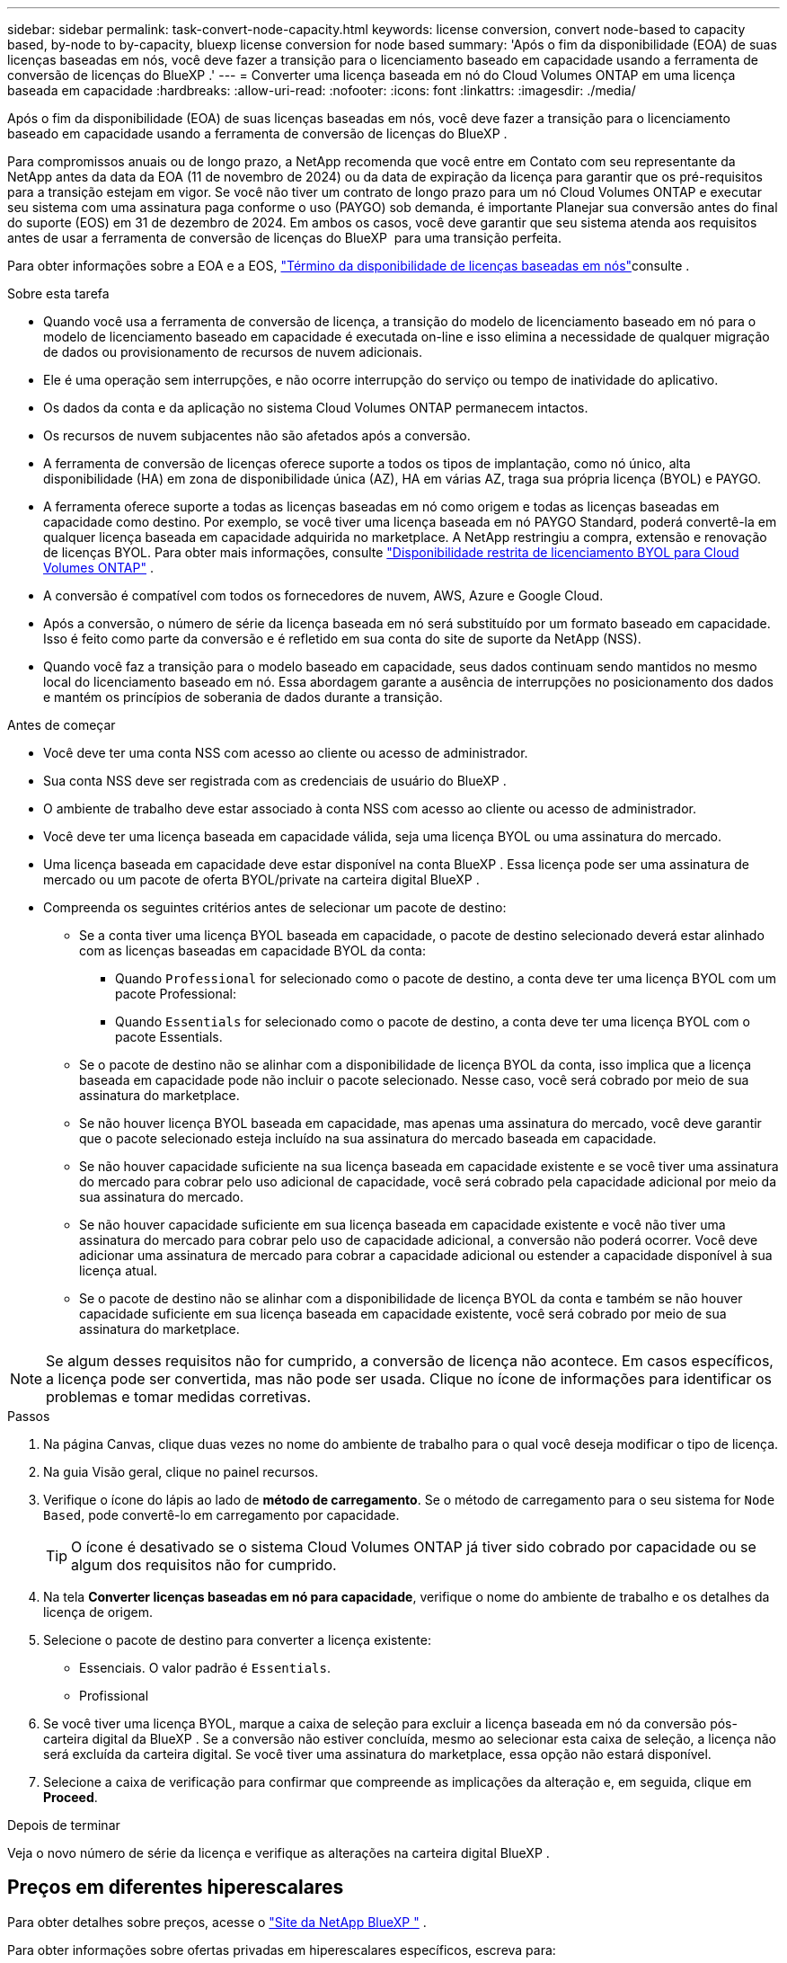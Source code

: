 ---
sidebar: sidebar 
permalink: task-convert-node-capacity.html 
keywords: license conversion, convert node-based to capacity based, by-node to by-capacity, bluexp license conversion for node based 
summary: 'Após o fim da disponibilidade (EOA) de suas licenças baseadas em nós, você deve fazer a transição para o licenciamento baseado em capacidade usando a ferramenta de conversão de licenças do BlueXP .' 
---
= Converter uma licença baseada em nó do Cloud Volumes ONTAP em uma licença baseada em capacidade
:hardbreaks:
:allow-uri-read: 
:nofooter: 
:icons: font
:linkattrs: 
:imagesdir: ./media/


[role="lead"]
Após o fim da disponibilidade (EOA) de suas licenças baseadas em nós, você deve fazer a transição para o licenciamento baseado em capacidade usando a ferramenta de conversão de licenças do BlueXP .

Para compromissos anuais ou de longo prazo, a NetApp recomenda que você entre em Contato com seu representante da NetApp antes da data da EOA (11 de novembro de 2024) ou da data de expiração da licença para garantir que os pré-requisitos para a transição estejam em vigor. Se você não tiver um contrato de longo prazo para um nó Cloud Volumes ONTAP e executar seu sistema com uma assinatura paga conforme o uso (PAYGO) sob demanda, é importante Planejar sua conversão antes do final do suporte (EOS) em 31 de dezembro de 2024. Em ambos os casos, você deve garantir que seu sistema atenda aos requisitos antes de usar a ferramenta de conversão de licenças do BlueXP  para uma transição perfeita.

Para obter informações sobre a EOA e a EOS, link:concept-licensing.html#end-of-availability-of-node-based-licenses["Término da disponibilidade de licenças baseadas em nós"]consulte .

.Sobre esta tarefa
* Quando você usa a ferramenta de conversão de licença, a transição do modelo de licenciamento baseado em nó para o modelo de licenciamento baseado em capacidade é executada on-line e isso elimina a necessidade de qualquer migração de dados ou provisionamento de recursos de nuvem adicionais.
* Ele é uma operação sem interrupções, e não ocorre interrupção do serviço ou tempo de inatividade do aplicativo.
* Os dados da conta e da aplicação no sistema Cloud Volumes ONTAP permanecem intactos.
* Os recursos de nuvem subjacentes não são afetados após a conversão.
* A ferramenta de conversão de licenças oferece suporte a todos os tipos de implantação, como nó único, alta disponibilidade (HA) em zona de disponibilidade única (AZ), HA em várias AZ, traga sua própria licença (BYOL) e PAYGO.
* A ferramenta oferece suporte a todas as licenças baseadas em nó como origem e todas as licenças baseadas em capacidade como destino. Por exemplo, se você tiver uma licença baseada em nó PAYGO Standard, poderá convertê-la em qualquer licença baseada em capacidade adquirida no marketplace. A NetApp restringiu a compra, extensão e renovação de licenças BYOL. Para obter mais informações, consulte  https://docs.netapp.com/us-en/bluexp-cloud-volumes-ontap/whats-new.html#restricted-availability-of-byol-licensing-for-cloud-volumes-ontap["Disponibilidade restrita de licenciamento BYOL para Cloud Volumes ONTAP"^] .
* A conversão é compatível com todos os fornecedores de nuvem, AWS, Azure e Google Cloud.
* Após a conversão, o número de série da licença baseada em nó será substituído por um formato baseado em capacidade. Isso é feito como parte da conversão e é refletido em sua conta do site de suporte da NetApp (NSS).
* Quando você faz a transição para o modelo baseado em capacidade, seus dados continuam sendo mantidos no mesmo local do licenciamento baseado em nó. Essa abordagem garante a ausência de interrupções no posicionamento dos dados e mantém os princípios de soberania de dados durante a transição.


.Antes de começar
* Você deve ter uma conta NSS com acesso ao cliente ou acesso de administrador.
* Sua conta NSS deve ser registrada com as credenciais de usuário do BlueXP .
* O ambiente de trabalho deve estar associado à conta NSS com acesso ao cliente ou acesso de administrador.
* Você deve ter uma licença baseada em capacidade válida, seja uma licença BYOL ou uma assinatura do mercado.
* Uma licença baseada em capacidade deve estar disponível na conta BlueXP . Essa licença pode ser uma assinatura de mercado ou um pacote de oferta BYOL/private na carteira digital BlueXP .
* Compreenda os seguintes critérios antes de selecionar um pacote de destino:
+
** Se a conta tiver uma licença BYOL baseada em capacidade, o pacote de destino selecionado deverá estar alinhado com as licenças baseadas em capacidade BYOL da conta:
+
*** Quando `Professional` for selecionado como o pacote de destino, a conta deve ter uma licença BYOL com um pacote Professional:
*** Quando `Essentials` for selecionado como o pacote de destino, a conta deve ter uma licença BYOL com o pacote Essentials.


** Se o pacote de destino não se alinhar com a disponibilidade de licença BYOL da conta, isso implica que a licença baseada em capacidade pode não incluir o pacote selecionado. Nesse caso, você será cobrado por meio de sua assinatura do marketplace.
** Se não houver licença BYOL baseada em capacidade, mas apenas uma assinatura do mercado, você deve garantir que o pacote selecionado esteja incluído na sua assinatura do mercado baseada em capacidade.
** Se não houver capacidade suficiente na sua licença baseada em capacidade existente e se você tiver uma assinatura do mercado para cobrar pelo uso adicional de capacidade, você será cobrado pela capacidade adicional por meio da sua assinatura do mercado.
** Se não houver capacidade suficiente em sua licença baseada em capacidade existente e você não tiver uma assinatura do mercado para cobrar pelo uso de capacidade adicional, a conversão não poderá ocorrer. Você deve adicionar uma assinatura de mercado para cobrar a capacidade adicional ou estender a capacidade disponível à sua licença atual.
** Se o pacote de destino não se alinhar com a disponibilidade de licença BYOL da conta e também se não houver capacidade suficiente em sua licença baseada em capacidade existente, você será cobrado por meio de sua assinatura do marketplace.





NOTE: Se algum desses requisitos não for cumprido, a conversão de licença não acontece. Em casos específicos, a licença pode ser convertida, mas não pode ser usada. Clique no ícone de informações para identificar os problemas e tomar medidas corretivas.

.Passos
. Na página Canvas, clique duas vezes no nome do ambiente de trabalho para o qual você deseja modificar o tipo de licença.
. Na guia Visão geral, clique no painel recursos.
. Verifique o ícone do lápis ao lado de *método de carregamento*. Se o método de carregamento para o seu sistema for `Node Based`, pode convertê-lo em carregamento por capacidade.
+

TIP: O ícone é desativado se o sistema Cloud Volumes ONTAP já tiver sido cobrado por capacidade ou se algum dos requisitos não for cumprido.

. Na tela *Converter licenças baseadas em nó para capacidade*, verifique o nome do ambiente de trabalho e os detalhes da licença de origem.
. Selecione o pacote de destino para converter a licença existente:
+
** Essenciais. O valor padrão é `Essentials`.
** Profissional


. Se você tiver uma licença BYOL, marque a caixa de seleção para excluir a licença baseada em nó da conversão pós-carteira digital da BlueXP . Se a conversão não estiver concluída, mesmo ao selecionar esta caixa de seleção, a licença não será excluída da carteira digital. Se você tiver uma assinatura do marketplace, essa opção não estará disponível.
. Selecione a caixa de verificação para confirmar que compreende as implicações da alteração e, em seguida, clique em *Proceed*.


.Depois de terminar
Veja o novo número de série da licença e verifique as alterações na carteira digital BlueXP .



== Preços em diferentes hiperescalares

Para obter detalhes sobre preços, acesse o https://bluexp.netapp.com/pricing/["Site da NetApp BlueXP "^] .

Para obter informações sobre ofertas privadas em hiperescalares específicos, escreva para:

* AWS - awspo@netapp.com
* Azure - azurepo@netapp.com
* Google Cloud - gcppo@netapp.com

